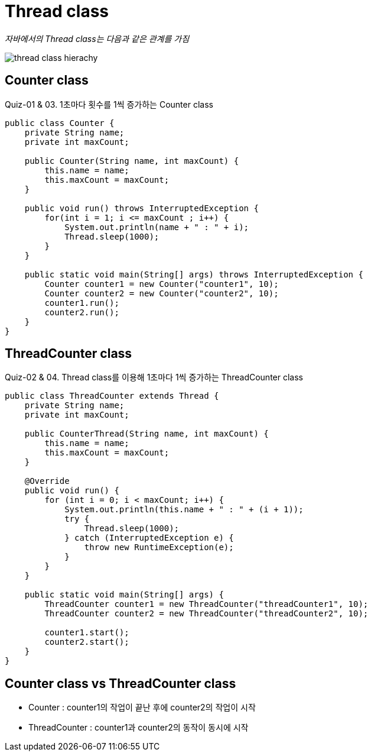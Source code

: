 = Thread class

_자바에서의 Thread class는 다음과 같은 관계를 가짐_

image:../images/thread_class_hierarchy.png[thread class hierachy]

== Counter class
Quiz-01 & 03. 1초마다 횟수를 1씩 증가하는 Counter class
[source,java]
----
public class Counter {
    private String name;
    private int maxCount;

    public Counter(String name, int maxCount) {
        this.name = name;
        this.maxCount = maxCount;
    }

    public void run() throws InterruptedException {
        for(int i = 1; i <= maxCount ; i++) {
            System.out.println(name + " : " + i);
            Thread.sleep(1000);
        }
    }

    public static void main(String[] args) throws InterruptedException {
        Counter counter1 = new Counter("counter1", 10);
        Counter counter2 = new Counter("counter2", 10);
        counter1.run();
        counter2.run();
    }
}

----

== ThreadCounter class
Quiz-02 & 04. Thread class를 이용해 1초마다 1씩 증가하는 ThreadCounter class
[source,java]
----
public class ThreadCounter extends Thread {
    private String name;
    private int maxCount;

    public CounterThread(String name, int maxCount) {
        this.name = name;
        this.maxCount = maxCount;
    }

    @Override
    public void run() {
        for (int i = 0; i < maxCount; i++) {
            System.out.println(this.name + " : " + (i + 1));
            try {
                Thread.sleep(1000);
            } catch (InterruptedException e) {
                throw new RuntimeException(e);
            }
        }
    }

    public static void main(String[] args) {
        ThreadCounter counter1 = new ThreadCounter("threadCounter1", 10);
        ThreadCounter counter2 = new ThreadCounter("threadCounter2", 10);

        counter1.start();
        counter2.start();
    }
}

----

== Counter class vs ThreadCounter class
* Counter : counter1의 작업이 끝난 후에 counter2의 작업이 시작
* ThreadCounter : counter1과 counter2의 동작이 동시에 시작